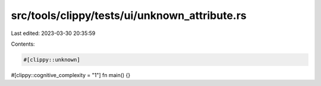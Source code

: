 src/tools/clippy/tests/ui/unknown_attribute.rs
==============================================

Last edited: 2023-03-30 20:35:59

Contents:

.. code-block:: rs

    #[clippy::unknown]
#[clippy::cognitive_complexity = "1"]
fn main() {}


